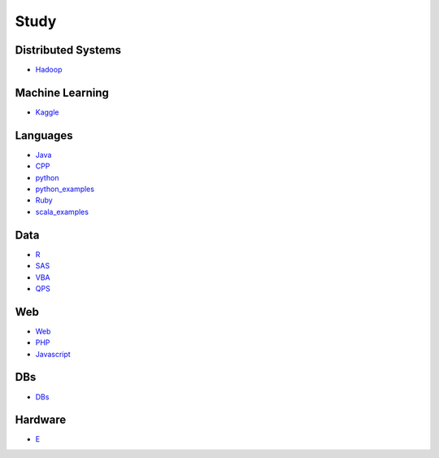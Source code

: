 Study
======================================

Distributed Systems
------------------------

- `Hadoop`_

.. _`Hadoop`: https://github.com/KellyChan/Hadoop.git

Machine Learning
------------------------

- `Kaggle`_

.. _`Kaggle`: https://github.com/KellyChan/Kaggle

Languages
-----------------------

- `Java`_
- `CPP`_
- `python`_
- `python_examples`_
- `Ruby`_
- `scala_examples`_

.. _`Java`: https://github.com/KellyChan/Java
.. _`CPP`: https://github.com/KellyChan/CPP
.. _`python`: https://github.com/KellyChan/python
.. _`python_examples`: https://github.com/KellyChan/python_examples
.. _`Ruby`: https://github.com/KellyChan/Ruby
.. _`scala_examples`: https://github.com/KellyChan/scala_examples

Data
------------------------

- `R`_
- `SAS`_
- `VBA`_
- `QPS`_

.. _`R`: https://github.com/KellyChan/R
.. _`SAS`: https://github.com/KellyChan/SAS
.. _`VBA`: https://github.com/KellyChan/VBA
.. _`QPS`: https://github.com/KellyChan/QPS


Web
------------------------

- `Web`_
- `PHP`_
- `Javascript`_

.. _`Web`: https://github.com/KellyChan/Web
.. _`PHP`: https://github.com/KellyChan/PHP
.. _`Javascript`: https://github.com/KellyChan/Javascript

DBs
------------------------

- `DBs`_

.. _`DBs`: https://github.com/KellyChan/DBs


Hardware
------------------------

- `E`_

.. _`E`: https://github.com/KellyChan/E


